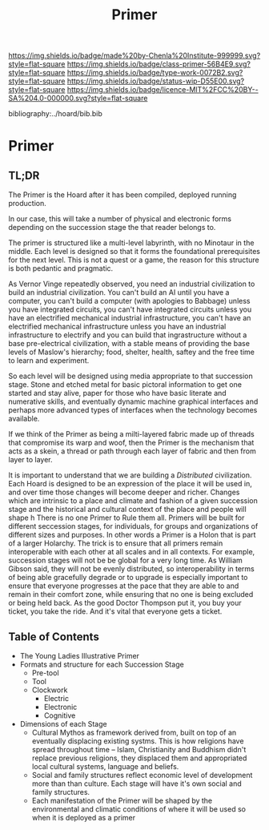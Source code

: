 #   -*- mode: org; fill-column: 60 -*-

#+TITLE: Primer
#+STARTUP: showall
#+TOC: headlines 4
#+PROPERTY: filename

[[https://img.shields.io/badge/made%20by-Chenla%20Institute-999999.svg?style=flat-square]] 
[[https://img.shields.io/badge/class-primer-56B4E9.svg?style=flat-square]]
[[https://img.shields.io/badge/type-work-0072B2.svg?style=flat-square]]
[[https://img.shields.io/badge/status-wip-D55E00.svg?style=flat-square]]
[[https://img.shields.io/badge/licence-MIT%2FCC%20BY--SA%204.0-000000.svg?style=flat-square]]

bibliography:../hoard/bib.bib

* Primer
:PROPERTIES:
:CUSTOM_ID:
:Name:     /home/deerpig/proj/chenla/warp/ww-primer.org
:Created:  2018-04-10T11:03@Prek Leap (11.642600N-104.919210W)
:ID:       3e6205e9-f41b-4320-8fb8-f82616149612
:VER:      576605078.415659344
:GEO:      48P-491193-1287029-15
:BXID:     proj:PUL4-6101
:Class:    primer
:Type:     work
:Status:   wip
:Licence:  MIT/CC BY-SA 4.0
:END:


** TL;DR

The Primer is the Hoard after it has been compiled, deployed
running production.

In our case, this will take a number of physical and
electronic forms depending on the succession stage the that
reader belongs to.

The primer is structured like a multi-level labyrinth, with
no Minotaur in the middle.  Each level is designed so that
it forms the foundational prerequisites for the next level.
This is not a quest or a game, the reason for this structure
is both pedantic and pragmatic.  


As Vernor Vinge repeatedly observed, you need an industrial
civilization to build an industrial civilization.  You can't
build an AI until you have a computer, you can't build a
computer (with apologies to Babbage) unless you have
integrated circuits, you can't have integrated circuits
unless you have an electrified mechanical industrial
infrastructure, you can't have an electrified mechanical
infrastructure unless you have an industrial infrastructure
to electrify and you can build that ingrastructure without a
base pre-electrical civilization, with a stable means of
providing the base levels of Maslow's hierarchy; food,
shelter, health, saftey and the free time to learn and
experiment.

So each level will be designed using media appropriate to
that succession stage.  Stone and etched metal for basic
pictoral information to get one started and stay alive,
paper for those who have basic literate and numerative
skills, and eventually dynamic machine graphical interfaces
and perhaps more advanced types of interfaces when the
technology becomes available.

If we think of the Primer as being a milti-layered fabric
made up of threads that compromise its warp and woof, then
the Primer is the mechanism that acts as a skein, a thread
or path through each layer of fabric and then from layer to
layer.

It is important to understand that we are building a
/Distributed/ civilization.  Each Hoard is designed to be an
expression of the place it will be used in, and over time
those changes will become deeper and richer.  Changes which
are intrinsic to a place and climate and fashion of a given
succession stage and the historical and cultural context of
the place and people will shape h There is no one Primer to
Rule them all.  Primers will be built for different
seccession stages, for individuals, for groups and
organizations of different sizes and purposes.  In other
words a Primer is a Holon that is part of a larger Holarchy.
The trick is to ensure that all primers remain interoperable
with each other at all scales and in all contexts.  For
example, succession stages will not be be global for a very
long time.  As William Gibson said, they will not be evenly
distributed, so interoperability in terms of being able
gracefully degrade or to upgrade is especially important to
ensure that everyone progresses at the pace that they are
able to and remain in their comfort zone, while ensuring
that no one is being excluded or being held back.  As the
good Doctor Thompson put it, you buy your ticket, you take
the ride.  And it's vital that everyone gets a ticket.

** Table of Contents


  - The Young Ladies Illustrative Primer
  - Formats and structure for each Succession Stage
    - Pre-tool
    - Tool
    - Clockwork
      - Electric
      - Electronic
      - Cognitive
  
  - Dimensions of each Stage
    - Cultural Mythos as framework derived from, built on
      top of an eventually displacing existing systms.  This
      is how religions have spread throughout time -- Islam,
      Christianity and Buddhism didn't replace previous
      religions, they displaced them and appropriated
      local cultural systems, language and beliefs.
    - Social and family structures reflect economic level of
      development more than than culture.  Each stage will
      have it's own social and family structures.
    - Each manifestation of the Primer will be shaped by the
      environmental and climatic conditions of where it will
      be used so when it is deployed as a primer
** 
